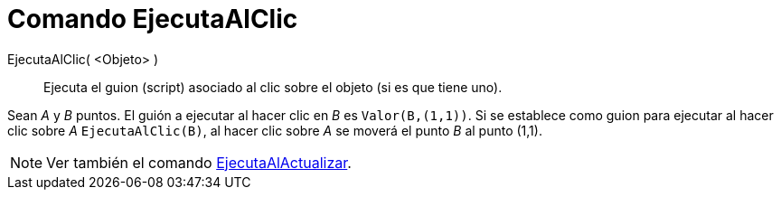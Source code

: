 = Comando EjecutaAlClic
:page-en: commands/RunClickScript_Command
ifdef::env-github[:imagesdir: /es/modules/ROOT/assets/images]

EjecutaAlClic( <Objeto> )::
  Ejecuta el guion (script) asociado al clic sobre el objeto (si es que tiene uno).

[EXAMPLE]
====

Sean _A_ y _B_ puntos. El guión a ejecutar al hacer clic en _B_ es `++Valor(B,(1,1))++`. Si se establece como guion para
ejecutar al hacer clic sobre _A_ `++EjecutaAlClic(B)++`, al hacer clic sobre _A_ se moverá el punto _B_ al punto (1,1).

====

[NOTE]
====

Ver también el comando xref:/commands/EjecutaAlActualizar.adoc[EjecutaAlActualizar].

====
